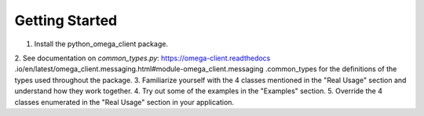 Getting Started
***************

1. Install the python_omega_client package.
2. See documentation on `common_types.py`: https://omega-client.readthedocs
.io/en/latest/omega_client.messaging.html#module-omega_client.messaging
.common_types for the definitions of the types used throughout the package.
3. Familiarize yourself with the 4 classes mentioned in the "Real Usage" section
and understand how they work together.
4. Try out some of the examples in the "Examples" section.
5. Override the 4 classes enumerated in the "Real Usage" section in your
application.
